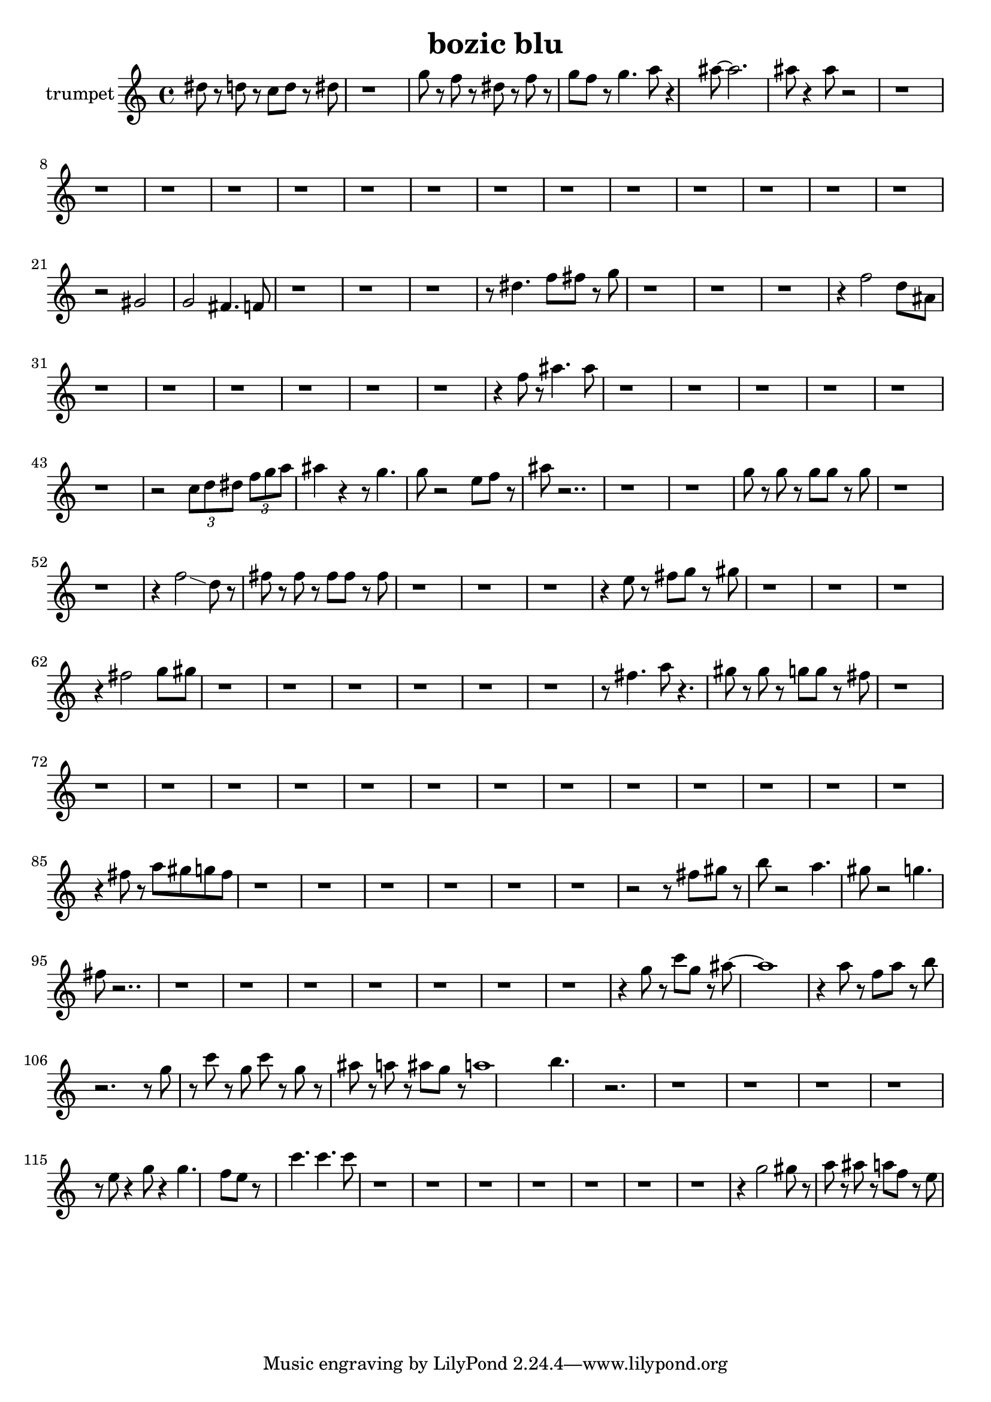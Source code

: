 \version "2.18.0"

\header {
  title = "bozic blu"
}

trumpet = \relative c {
  \set Staff.instrumentName = "trumpet"
  dis''8 r8 d r8 c d r8 dis 
  | % 2
  r1 
  | % 3
  g8 r8 f r8 dis r8 f r8 
  | % 4
  g f r8 g4. a8 r4 ais8 ~ ais2. 
  | % 6
  ais8 r4 ais8 r2 r1 r1 r1 r1 r1 r1 r1 r1 r1 r1 r1 r1 r1 r1 r2 gis,2 
  | % 22
  g fis4. f8 
  | % 23
  r1 r1 r1 r8 dis'4. f8 fis r8 g 
  | % 27
  r1 r1 r1 r4 f2 d8 ais 
  | % 31
  r1 r1 r1 r1 r1 r1 r4 f'8 r8 ais4. ais8 
  | % 38
  r1 r1 r1 r1 r1 r1 r2 \tuplet 3/2 { c,8 d dis } \tuplet 3/2 { f g a }
  | % 45
  ais4 r4 r8 g4. 
  | % 46
  g8 r2 e8 f r8 
  | % 47
  ais r2.. r1 r1 g8 r8 g r8 g g r8 g 
  | % 51
  r1 r1 r4 f2\glissando d8 r8 
  | % 54
  fis r8 fis r8 fis fis r8 fis 
  | % 55
  r1 r1 r1 r4 e8 r8 fis g r8 gis 
  | % 59
  r1 r1 r1 r4 fis2 g8 gis 
  | % 63
  r1 r1 r1 r1 r1 r1 r8 fis4. a8 r4. 
  | % 70
  gis8 r8 gis r8 g g r8 fis 
  | % 71
  r1 r1 r1 r1 r1 r1 r1 r1 r1 r1 r1 r1 r1 r1 r4 fis8 r8 a gis g fis 
  | % 86
  r1 r1 r1 r1 r1 r1 r2 r8 fis8 gis r8 
  | % 93
  b r2 a4. 
  | % 94
  gis8 r2 g4. 
  | % 95
  fis8 r2.. r1 r1 r1 r1 r1 r1 r1 r4 g8 r8 c g r8 ais8 ~ ais1 r4 a8 r8 f a r8 b 
  | % 106
  r2. r8 g8 
  | % 107
  r8 c r8 g c r8 g r8 
  | % 108
  ais r8 a r8 ais g r8 a1 b4. r2. r1 r1 r1 r1 r8 e,8 r4 g8 r4 g4. f8 e r8*5 c'4. 
  c c8 
  | % 118
  r1 r1 r1 r1 r1 r1 r1 r4 g2 gis8 r8 
  | % 126
  a r8 ais r8 a f r8 e 
  | % 127
  
}

\score {
  <<
    \new Staff { \trumpet }
  >>
  \layout {}
  \midi {}
}